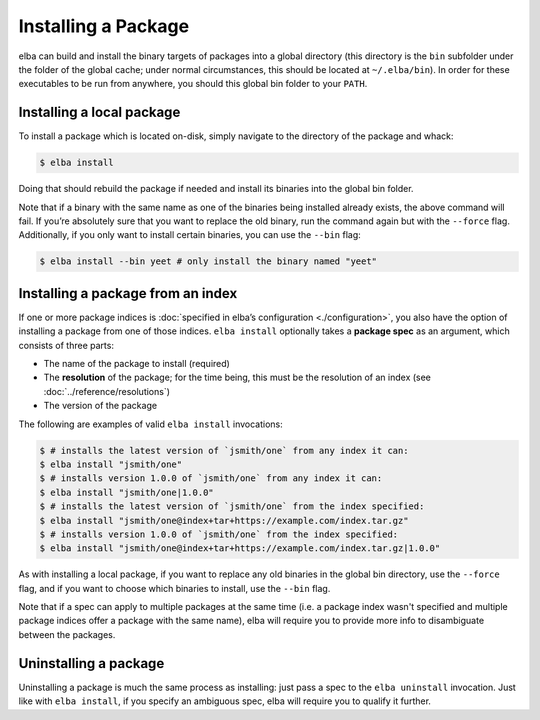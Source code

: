 Installing a Package
====================

elba can build and install the binary targets of packages into a global
directory (this directory is the ``bin`` subfolder under the folder of
the global cache; under normal circumstances, this should be located at
``~/.elba/bin``). In order for these executables to be run from
anywhere, you should this global bin folder to your ``PATH``.

Installing a local package
--------------------------

To install a package which is located on-disk, simply navigate to the
directory of the package and whack:

.. code-block:: console

   $ elba install

Doing that should rebuild the package if needed and install its binaries
into the global bin folder.

Note that if a binary with the same name as one of the binaries being
installed already exists, the above command will fail. If you’re
absolutely sure that you want to replace the old binary, run the command
again but with the ``--force`` flag. Additionally, if you only want to
install certain binaries, you can use the ``--bin`` flag:

.. code-block:: console

   $ elba install --bin yeet # only install the binary named "yeet"

Installing a package from an index
----------------------------------

If one or more package indices is :doc:`specified in elba’s
configuration <./configuration>`, you also have the option of
installing a package from one of those indices. ``elba install``
optionally takes a **package spec** as an argument, which consists of
three parts:

-  The name of the package to install (required)
-  The **resolution** of the package; for the time being, this must be
   the resolution of an index (see
   :doc:`../reference/resolutions`)
-  The version of the package

The following are examples of valid ``elba install`` invocations:

.. code-block:: console

   $ # installs the latest version of `jsmith/one` from any index it can:
   $ elba install "jsmith/one"
   $ # installs version 1.0.0 of `jsmith/one` from any index it can:
   $ elba install "jsmith/one|1.0.0"
   $ # installs the latest version of `jsmith/one` from the index specified:
   $ elba install "jsmith/one@index+tar+https://example.com/index.tar.gz"
   $ # installs version 1.0.0 of `jsmith/one` from the index specified:
   $ elba install "jsmith/one@index+tar+https://example.com/index.tar.gz|1.0.0"

As with installing a local package, if you want to replace any old
binaries in the global bin directory, use the ``--force`` flag, and if
you want to choose which binaries to install, use the ``--bin`` flag.

Note that if a spec can apply to multiple packages at the same time (i.e.
a package index wasn't specified and multiple package indices offer a
package with the same name), elba will require you to provide more info
to disambiguate between the packages.

Uninstalling a package
----------------------

Uninstalling a package is much the same process as installing: just pass
a spec to the ``elba uninstall`` invocation. Just like with
``elba install``, if you specify an ambiguous spec, elba will require
you to qualify it further.

